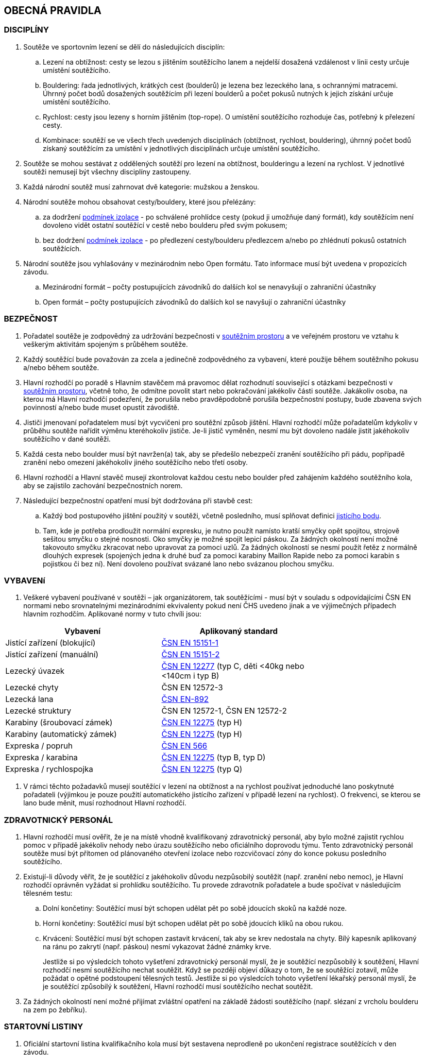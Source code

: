 [#obecna-pravidla]
== OBECNÁ PRAVIDLA

[#discipliny]
=== DISCIPLÍNY
. Soutěže ve sportovním lezení se dělí do následujících disciplín:
.. Lezení na obtížnost: cesty se lezou s jištěním soutěžícího lanem a nejdelší dosažená vzdálenost v linii cesty určuje umístění soutěžícího.
.. Bouldering: řada jednotlivých, krátkých cest (boulderů) je lezena bez lezeckého lana, s ochrannými matracemi. Úhrnný počet bodů dosažených soutěžícím při lezení boulderů a počet pokusů nutných k jejich získání určuje umístění soutěžícího.
.. Rychlost: cesty jsou lezeny s horním jištěním (top-rope). O umístění soutěžícího rozhoduje čas, potřebný k přelezení cesty.
.. Kombinace: soutěží se ve všech třech uvedených disciplínách (obtížnost, rychlost, bouldering), úhrnný počet bodů získaný soutěžícím za umístění v jednotlivých disciplínách určuje umístění soutěžícího.
. Soutěže se mohou sestávat z oddělených soutěží pro lezení na obtížnost, boulderingu a lezení na rychlost. V jednotlivé soutěži nemusejí být všechny disciplíny zastoupeny.
. Každá národní soutěž musí zahrnovat dvě kategorie: mužskou a ženskou.
. Národní soutěže mohou obsahovat cesty/bouldery, které jsou přelézány:
.. za dodržení <<#podminky-izolace,podmínek izolace>> - po schválené prohlídce cesty (pokud ji umožňuje daný formát), kdy soutěžícím není dovoleno vidět ostatní soutěžící v cestě nebo boulderu před svým pokusem;
.. bez dodržení <<#podminky-izolace,podmínek izolace>> - po předlezení cesty/boulderu předlezcem a/nebo po zhlédnutí pokusů ostatních soutěžících.
. Národní soutěže jsou vyhlašovány v mezinárodním nebo Open formátu. Tato informace musí být uvedena v propozicích závodu.
.. [[mezinarodni-format]]Mezinárodní formát – počty postupujících závodníků do dalších kol se nenavyšují o zahraniční účastníky
.. [[open-format]]Open formát – počty postupujících závodníků do dalších kol se navyšují o zahraniční účastníky

[#bezpecnost]
=== BEZPEČNOST
. Pořadatel soutěže je zodpovědný za udržování bezpečnosti v <<#soutezni-prostor, soutěžním prostoru>> a ve veřejném prostoru ve vztahu k veškerým aktivitám spojeným s průběhem soutěže.
. Každý soutěžící bude považován za zcela a jedinečně zodpovědného za vybavení, které použije během soutěžního pokusu a/nebo během soutěže.
. Hlavní rozhodčí po poradě s Hlavním stavěčem má pravomoc dělat rozhodnutí související s otázkami bezpečnosti v <<#soutezni-prostor,soutěžním prostoru>>, včetně toho, že odmítne povolit start nebo pokračování jakékoliv části soutěže. Jakákoliv osoba, na kterou má Hlavní rozhodčí podezření, že porušila nebo pravděpodobně porušila bezpečnostní postupy, bude zbavena svých povinností a/nebo bude muset opustit závodiště.
. Jističi jmenovaní pořadatelem musí být vycvičeni pro soutěžní způsob jištění. Hlavní rozhodčí může pořadatelům kdykoliv v průběhu soutěže nařídit výměnu kteréhokoliv jističe. Je-li jistič vyměněn, nesmí mu být dovoleno nadále jistit jakéhokoliv soutěžícího v dané soutěži.
. Každá cesta nebo boulder musí být navržen(a) tak, aby se předešlo nebezpečí zranění soutěžícího při pádu, popřípadě zranění nebo omezení jakéhokoliv jiného soutěžícího nebo třetí osoby.
. Hlavní rozhodčí a Hlavní stavěč musejí zkontrolovat každou cestu nebo boulder před zahájením každého soutěžního kola, aby se zajistilo zachování bezpečnostních norem.

. Následující bezpečnostní opatření musí být dodržována při stavbě cest:
.. Každý bod postupového jištění použitý v soutěži, včetně posledního, musí splňovat definici <<#jistici-bod,jistícího bodu>>.
.. Tam, kde je potřeba prodloužit normální expresku, je nutno použít namísto kratší smyčky opět spojitou, strojově sešitou smyčku o stejné nosnosti. Oko smyčky je možné spojit lepicí páskou. Za žádných okolností není možné takovouto smyčku zkracovat nebo upravovat za pomoci uzlů. Za žádných okolností se nesmí použít řetěz z normálně dlouhých expresek (spojených jedna k druhé buď za pomoci karabiny Maillon Rapide nebo za pomoci karabin s pojistkou či bez ní). Není dovoleno používat svázané lano nebo svázanou plochou smyčku.

[#standardy]
=== VYBAVENí
. Veškeré vybavení používané v soutěži – jak organizátorem, tak soutěžícími - musí být v souladu s odpovídajícími ČSN EN normami nebo srovnatelnými mezinárodními ekvivalenty pokud není ČHS uvedeno jinak a ve výjimečných případech hlavním rozhodčím. Aplikované normy v tuto chvíli jsou:

[cols="2*",options="header",width="75%"]
[.center]
|===
|Vybavení|Aplikovaný standard
|Jistící zařízení (blokující)| link:https://www.nlfnorm.cz/terminologicky-slovnik/82180[ČSN EN 15151-1]
|Jistící zařízení (manuální)| link:https://www.nlfnorm.cz/terminologicky-slovnik/82171[ČSN EN 15151-2]
|Lezecký úvazek| link:https://www.nlfnorm.cz/ehn/6609[ČSN EN 12277] (typ C, děti <40kg nebo <140cm i typ B)
|Lezecké chyty| ČSN EN 12572-3
|Lezecká lana| link:https://www.nlfnorm.cz/ehn/5495[ČSN EN-892]
|Lezecké struktury| ČSN EN 12572-1, ČSN EN 12572-2
|Karabiny (šroubovací zámek)| link:https://www.nlfnorm.cz/ehn/2110[ČSN EN 12275] (typ H)
|Karabiny (automatický zámek)| link:https://www.nlfnorm.cz/ehn/2110[ČSN EN 12275] (typ H)
|Expreska / popruh| link:https://www.nlfnorm.cz/ehn/5639[ČSN EN 566]
|Expreska / karabina| link:https://www.nlfnorm.cz/ehn/2110[ČSN EN 12275] (typ B, typ D)
|Expreska / rychlospojka| link:https://www.nlfnorm.cz/ehn/2110[ČSN EN 12275] (typ Q)
|===

. V rámci těchto požadavků musejí soutěžící v lezení na obtížnost a na rychlost používat jednoduché lano poskytnuté pořadateli (výjimkou je pouze použití automatického jistícího zařízení v případě lezení na rychlost). O frekvenci, se kterou se lano bude měnit, musí rozhodnout Hlavní rozhodčí.

[#zdravotnicky-personal]
=== ZDRAVOTNICKÝ PERSONÁL
. Hlavní rozhodčí musí ověřit, že je na místě vhodně kvalifikovaný zdravotnický personál, aby bylo možné zajistit rychlou pomoc v případě jakékoliv nehody nebo úrazu soutěžícího nebo oficiálního doprovodu týmu. Tento zdravotnický personál soutěže musí být přítomen od plánovaného otevření izolace nebo rozcvičovací zóny do konce pokusu posledního soutěžícího.
. Existují-li důvody věřit, že je soutěžící z jakéhokoliv důvodu nezpůsobilý soutěžit (např. zranění nebo nemoc), je Hlavní rozhodčí oprávněn vyžádat si prohlídku soutěžícího. Tu provede zdravotník pořadatele a bude spočívat v následujícím tělesném testu:
.. Dolní končetiny: Soutěžící musí být schopen udělat pět po sobě jdoucích skoků na každé noze.
.. Horní končetiny: Soutěžící musí být schopen udělat pět po sobě jdoucích kliků na obou rukou.
.. Krvácení: Soutěžící musí být schopen zastavit krvácení, tak aby se krev nedostala na chyty. Bílý kapesník aplikovaný na ránu po zakrytí (např. páskou) nesmí vykazovat žádné známky krve.
+
Jestliže si po výsledcích tohoto vyšetření zdravotnický personál myslí, že je soutěžící nezpůsobilý k soutěžení, Hlavní rozhodčí nesmí soutěžícího nechat soutěžit. Když se později objeví důkazy o tom, že se soutěžící zotavil, může požádat o opětné podstoupení tělesných testů. Jestliže si po výsledcích tohoto vyšetření lékařský personál myslí, že je soutěžící způsobilý k soutěžení, Hlavní rozhodčí musí soutěžícího nechat soutěžit.
. Za žádných okolností není možné přijímat zvláštní opatření na základě žádosti soutěžícího (např. slézaní z vrcholu boulderu na zem po žebříku).

[#startovni-listiny]
=== STARTOVNÍ LISTINY
. Oficiální startovní listina kvalifikačního kola musí být sestavena neprodleně po ukončení registrace soutěžících v den závodu.
+
Startovní listiny budou zveřejněny na oficiální soutěžní vývěsní tabuli a v izolaci a budou k dispozici členům soutěžní poroty, vedoucím týmů, komentátorovi a zástupcům médií.
. Startovní listiny pro každé nadcházející kolo soutěže budou sestaveny a vydány ve shodě s výše napsaným, a to poté, co budou vypsány oficiální výsledky a po uzavření veškerých protestů.
. Startovní listiny musejí obsahovat následující informace:
.. Startovní pořadí;
.. Jméno a příjmení soutěžícího;
.. Státní příslušnost;
.. Ročník narození soutěžícího;
.. Časy otevření a uzavření izolace, je-li to relevantní;
.. Čas startu kola;
.. Jakoukoliv jinou informaci schválenou Hlavním rozhodčím.
. Startovní listiny nesmí obsahovat jména sponzorů nebo partnerů. Je povoleno uvádět pouze oddíl ČHS závodníka, členství v resortním centru (např. Victoria, Olymp apod.),  individuální členství v ČHS nebo nic.
. Způsob přípravy startovních listin pro jednotlivé disciplíny je uveden v odstavci <<#startovni-listiny-obtiznost>> pro obtížnost, odstavci <<#startovni-listiny-bouldering>> pro bouldering a odstavcích <<#kvalifikace-kf-rychlost>>, <<#kvalifikace-sf-rychlost>>, <<#finale-kf-sf-rychlost>> pro rychlost.

[#registrace]
=== REGISTRACE
. Všichni soutěžící způsobilí soutěžit v některém kole soutěže se musejí zaregistrovat v registračním oddělení, a to nejpozději v časovém limitu určeném pořadateli.

[#soutezni-prostor-p]
=== SOUTĚŽNÍ PROSTOR
. Soutěžní prostor musí být oddělen od jakéhokoliv veřejně dostupného prostoru
. Kouření v soutěžním prostoru je zakázáno.
. Žádný soutěžící nebo člen týmu u sebe nesmí mít žádné elektronické komunikační zařízení, když se nalézá v soutěžním prostoru, aniž by mu to povolil Hlavní rozhodčí.
. Soutěžící nesmí v průběhu pozorování a lezení poslouchat žádné audio zařízení.
. Průběžné výsledky mohou být zobrazovány v izolaci nebo viditelné z izolace.

[#pristup-do-soutezniho-prostoru]
=== PŘÍSTUP DO SOUTĚŽNÍHO PROSTORU
. [[pdsp-1,{counter:pdsp}]]Pouze níže jmenované osoby mohou vstoupit do soutěžního prostoru:
.. Soutěžní činitelé ČHS;
.. Pořadatelé;
.. Soutěžící oprávnění účastnit se aktuálního soutěžního kola;
.. Oprávnění trenéři (jen <<#izolacni-zona,Izolační zóna>> a <<#rozcvicovaci-zona,Rozcvičovací zóna>>)
.. Ostatní osoby zmocněné Hlavním rozhodčím. Tyto osoby musejí být během svého setrvání v soutěžním prostoru, v rámci zachování bezpečnosti v soutěžním prostoru a v rámci zabránění nepatřičného rozptylování soutěžících nebo kontaktu s nimi, pod dohledem k tomu zmocněného oficiálního činitele.

. [[pdsp-2,{counter:pdsp}]]Do soutěžního prostoru nesmějí zvířata. Výjimky z tohoto pravidla musí být schváleny Hlavním rozhodčím.

. [[pdsp-3,{counter:pdsp}]]Soutěžící musejí dodržovat <<#podminky-izolace,podmínky izolace>> během celé doby, kdy se pohybují v soutěžním prostoru, a to včetně přípravných a soutěžních zón. To znamená, že nesmějí získávat jakékoliv informace od osob mimo soutěžní prostor, aniž by měli povolení od Hlavního rozhodčího. Při porušení tohoto pravidla bude soutěžící diskvalifikován.

[#prohlidka-cesty]
=== PROHLÍDKA CESTY

. Před začátkem pokusu daného kola je soutěžícím registrovaným pro toto konkrétní kolo povolena prohlídka cesty, během níž mají příležitost si prohlédnout cestu(y) nebo boulder(y). Konkrétní pravidla pro tato pozorování jsou definována v příslušných odděleních týkajících se lezení na obtížnost, boulderingu a rychlosti.

. Při prohlídce musejí soutěžící dodržovat pravidla izolace. Trenéři nesmějí soutěžící během pozorování doprovázet. Soutěžící musejí po dobu pozorování setrvat ve vyznačeném pozorovacím prostoru. Není povoleno lézt na stěnu nebo si stoupat na jakékoliv vybavení nebo nábytek. Soutěžící nesmějí žádným způsobem komunikovat s kýmkoliv mimo prostor pro prohlídku.

. Během času určeného k prohlídce cest nebo boulderů mohou soutěžící používat dalekohled, mohou si kreslit náčrtky (plánky) nebo si psát poznámky. Žádné jiné pozorovací nebo záznamové vybavení není povoleno.

. Soutěžící nesmí mít jiné informace o dané cestě nebo boulderu než ty, které získají v průběhu oficiální prohlídky nebo ty, které získají od Hlavního rozhodčího nebo Hlavního stavěče.

. Je na vlastní zodpovědnosti každého soutěžícího, aby se informoval o veškerých pokynech týkajících se dané cesty nebo boulderu.

[#priprava-pred-lezenim]
=== PŘÍPRAVA PŘED LEZENÍM

. Po obdržení oficiálního pokynu k opuštění izolace a pokračování do přípravné zóny, nesmí soutěžícího doprovázet nikdo jiný než pověření činitelé.

. S příchodem do přípravné zóny soutěžící provede poslední přípravy před svým pokusem, nazuje si lezečky, naváže se na lano atd., cokoliv je relevantní pro daný typ soutěže.

. Veškeré používané lezecké vybavení, včetně navázání v případě lezení na obtížnost, musí být schváleno pověřeným činitelem jak z hlediska bezpečnosti, tak z hlediska vyhovění předpisům ČHS, a to ještě předtím, než je soutěžícímu povoleno zahájit svůj pokus na cestě/boulderu. Každý soutěžící je výhradně zodpovědný za vybavení a oblečení, které při svém pokusu hodlá použít.

. Každý soutěžící se připraví na opuštění přípravné zóny a k přechodu do soutěžní zóny, když k tomu bude vyzván. Jakékoliv nepřiměřené zdržení v tomto ohledu může vyústit v obdržení žluté karty. Jakákoliv další prodleva bude mít za následek diskvalifikaci v souladu s částí <<#disciplinarni-rizeni>>.

[#obleceni-a-vybaveni]
=== OBLEČENÍ A VYBAVENÍ

. Veškeré vybavení, které soutěžící používá, musí být v souladu s příslušnými normami. Použití neschváleného vybavení nebo neschválené úpravy vybavení, uzlů, oblečení, jakýkoliv nesoulad s pravidly o reklamě, jakékoliv porušení jakékoliv části pravidel a nařízení ČHS týkajících se oblečení a vybavení, bude mít pro soutěžícího za následek disciplinární postih ve shodě s částí <<#disciplinarni-rizeni>>.

. Pořadatel má právo vybavit soutěžící jednotným soutěžním dresem – trikem. Soutěžící je povinen takový dres nosit v průběhu všech svých pokusů a při vyhlášení výsledků.

. Každý závodník
.. musí mít oblečení na horní i dolní části těla. V případě nevhodných klimatických podmínek může hlavní rozhodčí udělit výjimku z tohoto pravidla.

.. musí mít během pokusu lezeckou obuv a v disciplínách, kde to je relevantní úvazek

.. může používat pytlík na magnézium a suché nebo tekuté magnézium pouze na své ruce. Nesmí být použité další činidla pro zvýšení přilnavosti (např. pryskyřice)

.. může používat kompresní návleky (na horní nebo dolní končetiny) a/nebo lezecké chrániče kolenou

.. může využít tejpování pokud je potřeba k prevenci nebo léčbě úrazu

.. může použít helmu

.. nesmí během pokusu mít oblečené ani nést audio zařízení

. Veškeré vybavení a oblečení musí být v souladu s následujícími pravidly týkajícími se reklamy:

.. Pokrývka hlavy: Pouze jméno výrobce a/nebo logo;

.. Úvazek: Jméno výrobce a/nebo logo a sponzorský nápis (y) – ne celkově větší než 200 čtverečních centimetrů;

.. Pytlík s magnéziem: Jméno výrobce a/nebo logo a sponzorský nápis (y) – ne celkově větší než 100 čtverečních centimetrů;

.. Nohy: Jméno výrobce a/nebo logo a sponzorský nápis(y) – ne celkově větší než 300 čtverečních centimetrů na každou nohu;

.. Boty a ponožky: Pouze jméno výrobce a/nebo logo.

+
Výrazy a loga označující oddílovou příslušnost, jsou povoleny na všech výše zmíněných položkách navíc k uvedeným velikostním omezením. Jakékoliv reklamní jméno nebo logo umístěné přímo na těle soutěžícího jako např. tetování se započítá do výše uvedených omezení pro příslušnou část těla.

+
Porušení těchto pravidel bude mít za následek disciplinární postih ve shodě s částí <<#disciplinarni-rizeni>>.

. Oficiální startovní číslo dodané pořadatelem závodu musí být viditelně umístěné na zádech. Pořadatel může poskytnout další startovní čísla, která budou umístěna na nohavici kalhot.

[#udrzba-steny]
=== ÚDRŽBA STĚNY

. Hlavní stavěč musí ověřit, že je v průběhu každého kola k dispozici zkušený tým údržby, aby bylo možné efektivně a bezpečně provést jakoukoliv údržbu nebo opravu nařízenou Hlavním rozhodčím. Bezpečnostní opatření musejí být striktně dodržována.

. Na základě pokynů od Hlavního rozhodčího musí Hlavní stavěč okamžitě zorganizovat opravné práce. Po skončení opravy musí Hlavní stavěč opravu zkontrolovat a informovat Hlavního rozhodčího o tom, jestli výsledek opravy nevyústil v nějaké nespravedlivé výhody/nevýhody pro následující soutěžící. Rozhodnutí Hlavního rozhodčího o tom, jestli pokračovat v daném kole nebo jej zastavit a začít od začátku, je konečné a nelze se proti němu odvolat.

[#technicke-incidenty]
=== TECHNICKÉ INCIDENTY

. Technický incident je jakákoliv událost, která pro soutěžícího vyústí ve znevýhodnění nebo v nespravedlivé zvýhodnění a kterou soutěžící svým počínáním nezpůsobil. Typy technických incidentů a opatření, následujících při jejich výskytu, to vše je specifikováno níže, v příslušných částech týkajících se lezení na obtížnost, boulderingu a rychlosti.

. Obecně je třeba se technickým incidentem zabývat následujícím způsobem:

.. Technický incident v případě, že je soutěžící v nepovolené poloze
+
Je-li soutěžící v nepovolené poloze v důsledku technického incidentu, je jeho pokus ukončen. Hlavní rozhodčí musí okamžitě rozhodnout, zda ohlásit technický incident a povolit soutěžícímu dodatečný pokus v souladu s pravidly platnými pro technické incidenty té které disciplíny.

.. Technický incident v případě, že je soutěžící v povolené poloze

... Je-li soutěžící v povolené poloze v důsledku technického incidentu oznámeného Hlavním rozhodčím, může se buď rozhodnout, že bude pokračovat v lezení nebo ohlásí technický incident. Rozhodne-li se soutěžící lézt dál, znamená to konec technického incidentu a v budoucnu nebude brán ohled na žádné protesty s tímto incidentem spojené.

... Je-li soutěžící stále v povolené poloze v důsledku technického incidentu ohlášeného soutěžícím, musí popsat podstatu technického incidentu a se souhlasem Hlavního rozhodčího může buď pokračovat, nebo nepokračovat v lezení. Rozhodne-li se soutěžící lézt dál, nebude v budoucnu brán ohled na žádné protesty s tímto incidentem spojené.

. Potvrzení nebo odmítnutí technického incidentu je v kompetenci Hlavního rozhodčího, který se v případě potřeby může poradit s Hlavním stavěčem. Rozhodnutí je konečné.

[#pouziti-videozaznamu-pro-potreby-rozhodcich]
=== POUŽITÍ VIDEOZÁZNAMU PRO POTŘEBY ROZHODČÍCH

. Je nutno natáčet oficiální videozáznamy pokusů soutěžících při finálových a semifinálových kolech ve všech disciplínách.

. Je potřeba používat dostatečné množství kamer tak, aby bylo možné záznam zodpovědně použít při posuzování sporných momentů (porušení pravidel, posouzení technického incidentu, předčasný start, čas atd.). Doporučuje se, aby kameramanům, kteří musejí mít náležité zkušenosti s nahráváním lezeckých soutěží, asistovali pomocní rozhodčí. Před začátkem kola dá kameramanům Hlavní rozhodčí instrukce ohledně vhodných technik a postupů. Pozici kamer určí Hlavní rozhodčí po poradě s Hlavním stavěčem. Zvláštní pozornost je třeba věnovat tomu, aby kameramani nebyli vyrušováni ve své práci a aby nikdo nevstupoval kameře do záběru.

. Pro potřeby rozhodčích je třeba zajistit monitor připojitelný k záznamu. Monitor je třeba umístit tak, aby rozhodčí mohli sledovat záznamový materiál a probírat jakoukoliv událost bez toho, aby záznam mohla zahlédnout nepovolaná osoba a bez toho, aby mohl rozhodčí při těchto debatách někdo poslouchat nebo vyrušovat, avšak dostatečně blízko ke stolu, za kterým rozhodčí sedí.

. Pro posuzování se smí používat pouze oficiální záznam a oficiální vysílání ČHS, pokud je k dispozici. Záznam si smí prohlížet pouze Hlavní rozhodčí, pomocní rozhodčí, Hlavní stavěč a Delegát ČHS, případně ředitel závodu, pokud je členem odvolací poroty.

. Na konci každého kola musí být záznam předán Hlavnímu rozhodčímu, pokud si ho vyžádá.

[#vysledkove-listiny]
=== VÝSLEDKOVÉ LISTINY

. Na konci každého soutěžního kola je na základě práce rozhodčích sestavena a oficiálně písemně schválena Hlavním rozhodčím výsledková listina. Tento oficiální dokument je třeba neprodleně zveřejnit.

. Na konci soutěže je třeba připravit a vydat oficiální výsledkovou listinu, ukazující konečné umístění soutěžících, stejně tak jako jejich výsledky z dílčích kol soutěže. Listinu musí podepsat Hlavní rozhodčí.

. Veškeré oficiální výsledkové listiny je třeba vydávat ve formátu stanoveném ČHS, na oficiální soutěžní tabuli a kopie je třeba dát k dispozici oficiální soutěžním činitelům, komentátorovi a zástupcům médií. Oficiální výsledkové listiny musí obsahovat čas vydání.

[#hodnoceni-a-zebricky]
=== HODNOCENÍ A ŽEBŘÍČKY

. Postupy pro individuální hodnocení soutěžících v průběhu soutěže jsou popsány v příslušných částech věnujících se lezení na obtížnost, boulderingu a rychlosti.

. ČHS vydává následující společné žebříčky hodnocení:
.. Český pohár, včetně Českého poháru mládeže a Českého poháru do 14 let
.. Průběžný ranking.

+
Podrobný popis způsobu sestavení žebříčku Českého poháru a průběžného rankingu je možné najít na webových stránkách ČHS v prováděcích předpisech pro daný rok.

[#antidopingove-testy]
=== ANTIDOPINGOVÉ TESTY

. Pořadatel musí ve spolupráci s ČHS zajistit, že antidopingové testy budou provedeny jak v souladu s národními nařízeními týkajícími se příslušných sportovních událostí, tak v souladu se světovými antidopingovými pravidly.

[#slavnostni-akty]
=== SLAVNOSTNÍ AKTY

. Není-li Hlavním rozhodčím určeno jinak, musejí se všichni soutěžící zúčastnit zahajovacího ceremoniálu, pokud se koná. V případě, že tak neučiní, budou soutěžící podrobeni disciplinárnímu postihu ve shodě s částí <<#disciplinarni-rizeni>>.

. Není-li výslovně Hlavním rozhodčím určeno jinak, zúčastní se 3 nejlepší finalisté slavnostního aktu udílení cen. V případě, že tak neučiní, budou podrobeni disciplinárnímu postihu ve shodě s částí <<#disciplinarni-rizeni>>.
